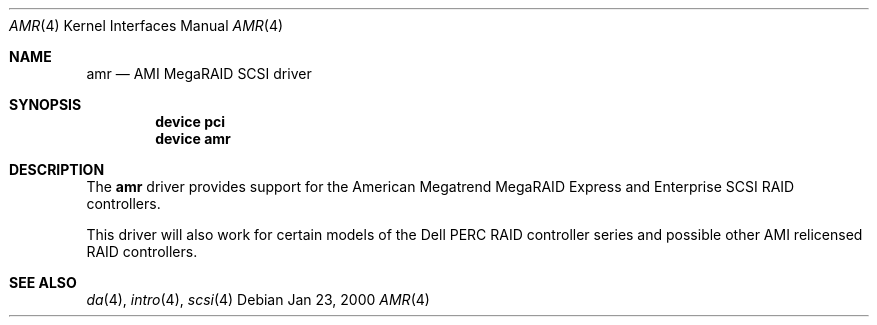 .\"
.\" Copyright (c) 2000 Jeroen Ruigrok van der Werven
.\" All rights reserved.
.\"
.\" Redistribution and use in source and binary forms, with or without
.\" modification, are permitted provided that the following conditions
.\" are met:
.\" 1. Redistributions of source code must retain the above copyright
.\"    notice, this list of conditions and the following disclaimer.
.\" 2. The name of the author may not be used to endorse or promote products
.\"    derived from this software without specific prior written permission
.\" 
.\" THIS SOFTWARE IS PROVIDED BY THE AUTHOR ``AS IS'' AND ANY EXPRESS OR
.\" IMPLIED WARRANTIES, INCLUDING, BUT NOT LIMITED TO, THE IMPLIED WARRANTIES
.\" OF MERCHANTABILITY AND FITNESS FOR A PARTICULAR PURPOSE ARE DISCLAIMED.
.\" IN NO EVENT SHALL THE AUTHOR BE LIABLE FOR ANY DIRECT, INDIRECT,
.\" INCIDENTAL, SPECIAL, EXEMPLARY, OR CONSEQUENTIAL DAMAGES (INCLUDING, BUT
.\" NOT LIMITED TO, PROCUREMENT OF SUBSTITUTE GOODS OR SERVICES; LOSS OF USE,
.\" DATA, OR PROFITS; OR BUSINESS INTERRUPTION) HOWEVER CAUSED AND ON ANY
.\" THEORY OF LIABILITY, WHETHER IN CONTRACT, STRICT LIABILITY, OR TORT
.\" (INCLUDING NEGLIGENCE OR OTHERWISE) ARISING IN ANY WAY OUT OF THE USE OF
.\" THIS SOFTWARE, EVEN IF ADVISED OF THE POSSIBILITY OF SUCH DAMAGE.
.\"
.\" $FreeBSD$
.\"
.Dd Jan 23, 2000
.Dt AMR 4
.Os
.Sh NAME
.Nm amr
.Nd AMI MegaRAID SCSI driver
.Sh SYNOPSIS
.Cd device pci
.Cd device amr
.Sh DESCRIPTION
The
.Nm
driver provides support for the American Megatrend MegaRAID Express
and Enterprise SCSI RAID controllers.
.Pp
This driver will also work for certain models of the Dell PERC RAID
controller series and possible other AMI relicensed RAID controllers.
.Sh SEE ALSO
.Xr da 4 ,
.Xr intro 4 ,
.Xr scsi 4
